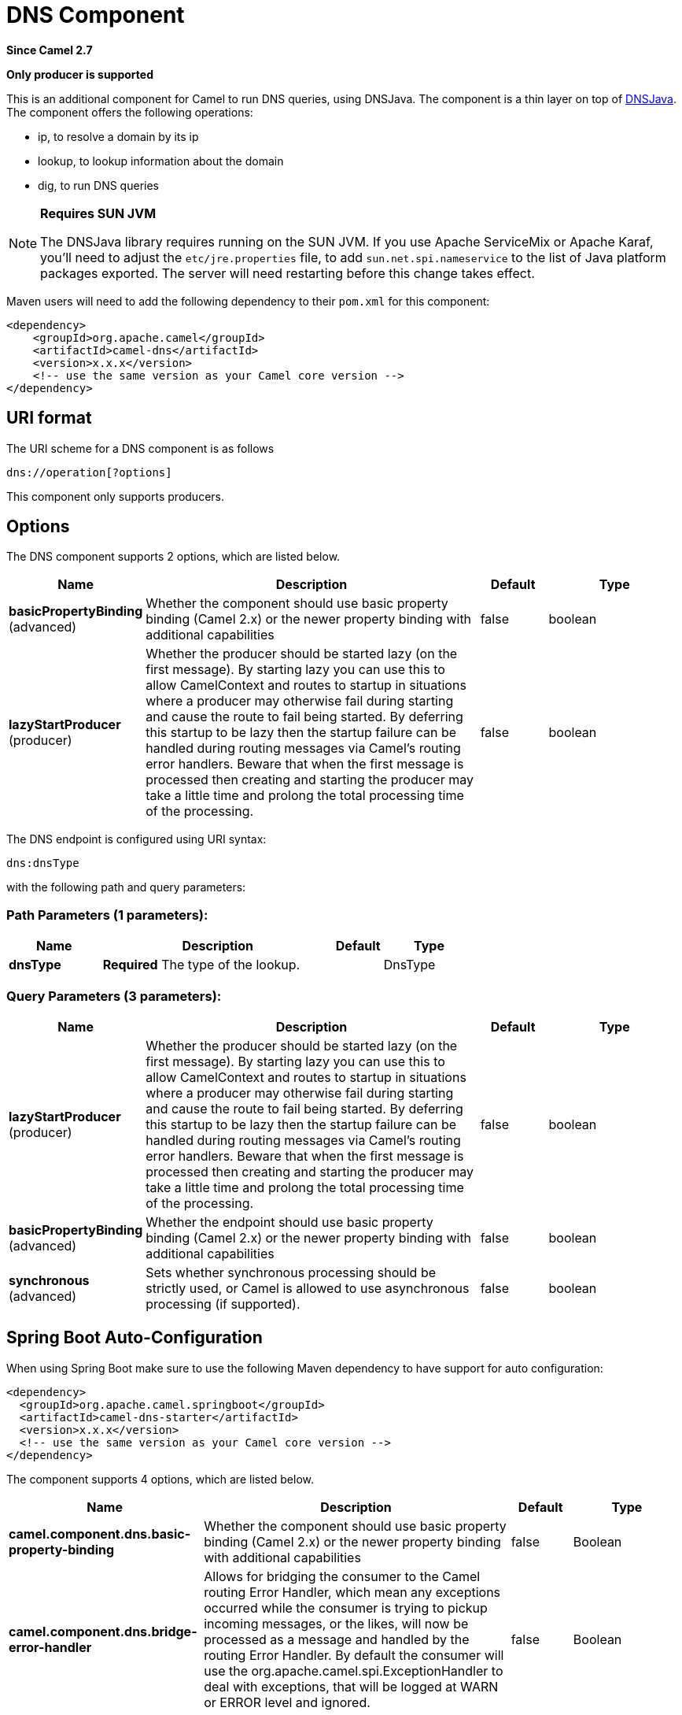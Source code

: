 [[dns-component]]
= DNS Component

*Since Camel 2.7*

// HEADER START
*Only producer is supported*
// HEADER END

This is an additional component for Camel to run DNS queries, using
DNSJava. The component is a thin layer on top of
http://www.xbill.org/dnsjava/[DNSJava].
The component offers the following operations:

* ip, to resolve a domain by its ip
* lookup, to lookup information about the domain
* dig, to run DNS queries

[NOTE]
====
*Requires SUN JVM*

The DNSJava library requires running on the SUN JVM.
 If you use Apache ServiceMix or Apache Karaf, you'll need to adjust the
`etc/jre.properties` file, to add `sun.net.spi.nameservice` to the list
of Java platform packages exported. The server will need restarting
before this change takes effect.
====

Maven users will need to add the following dependency to their `pom.xml`
for this component:

[source,xml]
----
<dependency>
    <groupId>org.apache.camel</groupId>
    <artifactId>camel-dns</artifactId>
    <version>x.x.x</version>
    <!-- use the same version as your Camel core version -->
</dependency>
----

== URI format

The URI scheme for a DNS component is as follows

[source,java]
-------------------------
dns://operation[?options]
-------------------------

This component only supports producers.

== Options


// component options: START
The DNS component supports 2 options, which are listed below.



[width="100%",cols="2,5,^1,2",options="header"]
|===
| Name | Description | Default | Type
| *basicPropertyBinding* (advanced) | Whether the component should use basic property binding (Camel 2.x) or the newer property binding with additional capabilities | false | boolean
| *lazyStartProducer* (producer) | Whether the producer should be started lazy (on the first message). By starting lazy you can use this to allow CamelContext and routes to startup in situations where a producer may otherwise fail during starting and cause the route to fail being started. By deferring this startup to be lazy then the startup failure can be handled during routing messages via Camel's routing error handlers. Beware that when the first message is processed then creating and starting the producer may take a little time and prolong the total processing time of the processing. | false | boolean
|===
// component options: END



// endpoint options: START
The DNS endpoint is configured using URI syntax:

----
dns:dnsType
----

with the following path and query parameters:

=== Path Parameters (1 parameters):


[width="100%",cols="2,5,^1,2",options="header"]
|===
| Name | Description | Default | Type
| *dnsType* | *Required* The type of the lookup. |  | DnsType
|===


=== Query Parameters (3 parameters):


[width="100%",cols="2,5,^1,2",options="header"]
|===
| Name | Description | Default | Type
| *lazyStartProducer* (producer) | Whether the producer should be started lazy (on the first message). By starting lazy you can use this to allow CamelContext and routes to startup in situations where a producer may otherwise fail during starting and cause the route to fail being started. By deferring this startup to be lazy then the startup failure can be handled during routing messages via Camel's routing error handlers. Beware that when the first message is processed then creating and starting the producer may take a little time and prolong the total processing time of the processing. | false | boolean
| *basicPropertyBinding* (advanced) | Whether the endpoint should use basic property binding (Camel 2.x) or the newer property binding with additional capabilities | false | boolean
| *synchronous* (advanced) | Sets whether synchronous processing should be strictly used, or Camel is allowed to use asynchronous processing (if supported). | false | boolean
|===
// endpoint options: END
// spring-boot-auto-configure options: START
== Spring Boot Auto-Configuration

When using Spring Boot make sure to use the following Maven dependency to have support for auto configuration:

[source,xml]
----
<dependency>
  <groupId>org.apache.camel.springboot</groupId>
  <artifactId>camel-dns-starter</artifactId>
  <version>x.x.x</version>
  <!-- use the same version as your Camel core version -->
</dependency>
----


The component supports 4 options, which are listed below.



[width="100%",cols="2,5,^1,2",options="header"]
|===
| Name | Description | Default | Type
| *camel.component.dns.basic-property-binding* | Whether the component should use basic property binding (Camel 2.x) or the newer property binding with additional capabilities | false | Boolean
| *camel.component.dns.bridge-error-handler* | Allows for bridging the consumer to the Camel routing Error Handler, which mean any exceptions occurred while the consumer is trying to pickup incoming messages, or the likes, will now be processed as a message and handled by the routing Error Handler. By default the consumer will use the org.apache.camel.spi.ExceptionHandler to deal with exceptions, that will be logged at WARN or ERROR level and ignored. | false | Boolean
| *camel.component.dns.enabled* | Whether to enable auto configuration of the dns component. This is enabled by default. |  | Boolean
| *camel.component.dns.lazy-start-producer* | Whether the producer should be started lazy (on the first message). By starting lazy you can use this to allow CamelContext and routes to startup in situations where a producer may otherwise fail during starting and cause the route to fail being started. By deferring this startup to be lazy then the startup failure can be handled during routing messages via Camel's routing error handlers. Beware that when the first message is processed then creating and starting the producer may take a little time and prolong the total processing time of the processing. | false | Boolean
|===
// spring-boot-auto-configure options: END



== Headers
[width="100%",cols="10%,10%,10%,70%",options="header",]
|===

|Header |Type |Operations |Description

|dns.domain |String |ip |The domain name. Mandatory.

|dns.name |String |lookup |The name to lookup. Mandatory.

|dns.type |   | lookup, dig |The type of the lookup. Should match the values of `org.xbill.dns.Type`.
Optional.

|dns.class |   | lookup, dig |The DNS class of the lookup. Should match the values of
`org.xbill.dns.DClass`. Optional.

|dns.query |String |dig |The query itself. Mandatory.

|dns.server |String |dig |The server in particular for the query. If none is given, the default
one specified by the OS will be used. Optional.
|===

== Examples

=== IP lookup

[source,xml]
----
        <route id="IPCheck">
            <from uri="direct:start"/>
            <to uri="dns:ip"/>
        </route>
----

This looks up a domain's IP. For example, www.example.com resolves to
192.0.32.10. +
 The IP address to lookup must be provided in the header with key
`"dns.domain"`.

=== DNS lookup

[source,xml]
----
        <route id="IPCheck">
            <from uri="direct:start"/>
            <to uri="dns:lookup"/>
        </route>
----

This returns a set of DNS records associated with a domain. +
 The name to lookup must be provided in the header with key
`"dns.name"`.

=== DNS Dig

Dig is a Unix command-line utility to run DNS queries.

[source,xml]
----
        <route id="IPCheck">
            <from uri="direct:start"/>
            <to uri="dns:dig"/>
        </route>
----

The query must be provided in the header with key `"dns.query"`.


== Dns Activation Policy

DnsActivationPolicy can be used to dynamically start and stop routes based on dns state.

If you have instances of the same component running in different regions you can configure a route in each region to activate only if dns is pointing to its region.

i.e. You may have an instance in NYC and an instance in SFO. You would configure a service CNAME service.example.com to point to nyc-service.example.com to bring NYC instance up and SFO instance down. When you change the CNAME service.example.com to point to sfo-service.example.com -- nyc instance would stop its routes and sfo will bring its routes up. This allows you to switch regions without restarting actual components.

[source,xml]
----
	<bean id="dnsActivationPolicy" class="org.apache.camel.component.dns.policy.DnsActivationPolicy">
		<property name="hostname" value="service.example.com" />
		<property name="resolvesTo" value="nyc-service.example.com" />
		<property name="ttl" value="60000" />
		<property name="stopRoutesOnException" value="false" />
	</bean>

	<route id="routeId" autoStartup="false" routePolicyRef="dnsActivationPolicy">
	</route>
----
